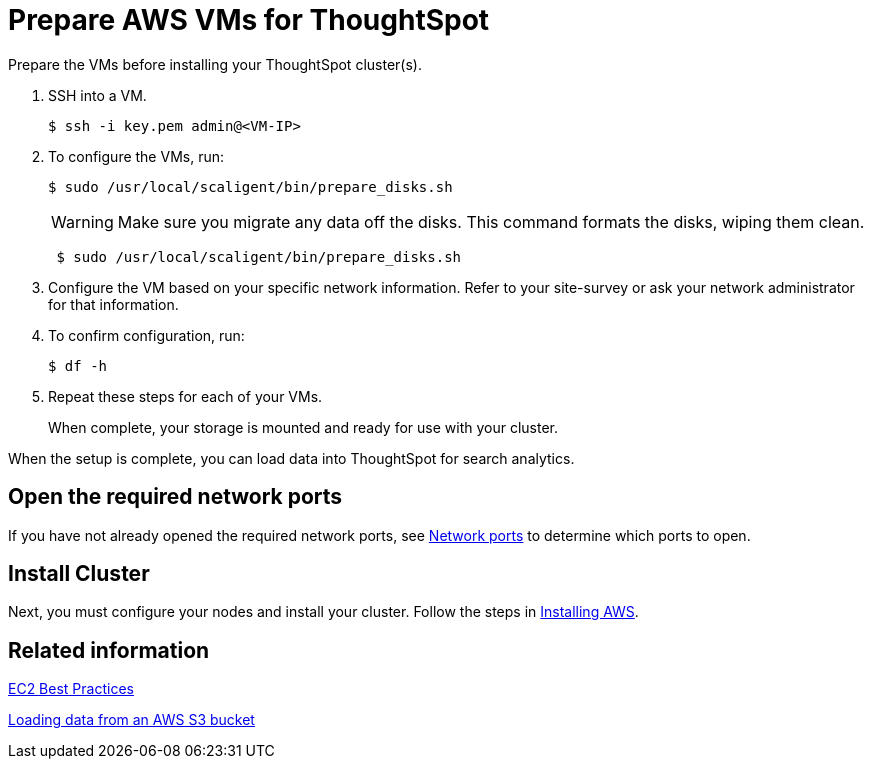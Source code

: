 = Prepare AWS VMs for ThoughtSpot
:last_updated: 12/17/2019
:linkattrs:

Prepare the VMs before installing your ThoughtSpot cluster(s).

. SSH into a VM.
+
[source,console]
----
$ ssh -i key.pem admin@<VM-IP>
----

. To configure the VMs, run:
+
[source,console]
----
$ sudo /usr/local/scaligent/bin/prepare_disks.sh
----
+
WARNING: Make sure you migrate any data off the disks.
This command formats the disks, wiping them clean.
+
[source,console]
----
 $ sudo /usr/local/scaligent/bin/prepare_disks.sh
----

. Configure the VM based on your specific network information.
Refer to your site-survey or ask your network administrator for that information.
. To confirm configuration, run:
+
[source,console]
----
$ df -h
----

. Repeat these steps for each of your VMs.
+
When complete, your storage is mounted and ready for use with your cluster.

When the setup is complete, you can load data into ThoughtSpot for search analytics.

[#network-ports]
== Open the required network ports

If you have not already opened the required network ports, see xref:ports.adoc[Network ports] to determine which ports to open.

== Install Cluster

Next, you must configure your nodes and install your cluster.
Follow the steps in xref:installing-aws.adoc[Installing AWS].

== Related information

http://docs.aws.amazon.com/AWSEC2/latest/UserGuide/ec2-best-practices.adoc[EC2 Best Practices,window=_blank]

xref:use-data-importer.adoc#loading-data-from-an-aws-s3-bucket[Loading data from an AWS S3 bucket]
